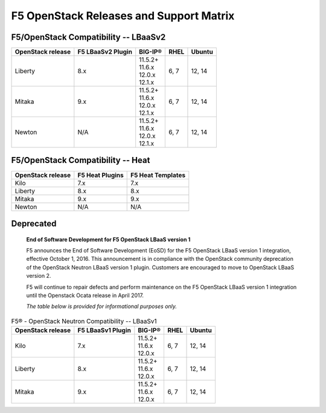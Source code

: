 .. _releases-and-support:

F5 OpenStack Releases and Support Matrix
========================================

F5/OpenStack Compatibility -- LBaaSv2
-------------------------------------

.. list-table::
    :header-rows: 1

    * - OpenStack release
      - F5 LBaaSv2 Plugin
      - BIG-IP®
      - RHEL
      - Ubuntu
    * - Liberty
      - 8.x
      - | 11.5.2+
        | 11.6.x
        | 12.0.x
        | 12.1.x
      - 6, 7
      - 12, 14
    * - Mitaka
      - 9.x
      - | 11.5.2+
        | 11.6.x
        | 12.0.x
        | 12.1.x
      - 6, 7
      - 12, 14
    * - Newton
      - N/A
      - | 11.5.2+
        | 11.6.x
        | 12.0.x
        | 12.1.x
      - 6, 7
      - 12, 14


F5/OpenStack Compatibility -- Heat
----------------------------------

.. list-table::
    :header-rows: 1

    * - OpenStack release
      - F5 Heat Plugins
      - F5 Heat Templates
    * - Kilo
      - 7.x
      - 7.x
    * - Liberty
      - 8.x
      - 8.x
    * - Mitaka
      - 9.x
      - 9.x
    * - Newton
      - N/A
      - N/A


Deprecated
----------

    **End of Software Development for F5 OpenStack LBaaS version 1**

    F5 announces the End of Software Development (EoSD) for the F5 OpenStack LBaaS version 1 integration, effective October 1, 2016. This announcement is in compliance with the OpenStack community deprecation of the OpenStack Neutron LBaaS version 1 plugin. Customers are encouraged to move to OpenStack LBaaS version 2.

    F5 will continue to repair defects and perform maintenance on the F5 OpenStack LBaaS version 1 integration until the Openstack Ocata release in April 2017.

    *The table below is provided for informational purposes only.*


.. list-table:: F5® - OpenStack Neutron Compatibility -- LBaaSv1
    :header-rows: 1

    * - OpenStack release
      - F5 LBaaSv1 Plugin
      - BIG-IP®
      - RHEL
      - Ubuntu
    * - Kilo
      - 7.x
      - | 11.5.2+
        | 11.6.x
        | 12.0.x
      - 6, 7
      - 12, 14
    * - Liberty
      - 8.x
      - | 11.5.2+
        | 11.6.x
        | 12.0.x
      - 6, 7
      - 12, 14
    * - Mitaka
      - 9.x
      - | 11.5.2+
        | 11.6.x
        | 12.0.x
      - 6, 7
      - 12, 14

